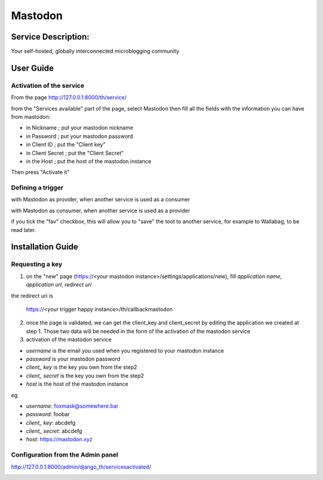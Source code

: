 Mastodon
========

Service Description:
--------------------

Your self-hosted, globally interconnected microblogging community

User Guide
----------

Activation of the service
~~~~~~~~~~~~~~~~~~~~~~~~~

From the page http://127.0.0.1:8000/th/service/

.. image:: https://raw.githubusercontent.com/foxmask/django-th/master/docs/installation_guide/public_services.png
   :alt: Services

from the "Services available" part of the page, select Mastodon then fill all the fields with the information you can have from mastodon:

* in Nickname ; put your mastodon nickname
* in Password ; put your mastodon password
* in Client ID ; put the "Client key"
* in Client Secret ; put the "Client Secret"
* in the Host ; put the host of the mastodon instance

Then press "Activate it"


Defining a trigger
~~~~~~~~~~~~~~~~~~

with Mastodon as provider, when another service is used as a consumer

.. image:: https://raw.githubusercontent.com/foxmask/django-th/master/docs/installation_guide/mastodon_provider_step1.png
    :alt: mastodon step 1

.. image:: https://raw.githubusercontent.com/foxmask/django-th/master/docs/installation_guide/mastodon_provider_step2.png
    :alt: mastodon step 2

with Mastodon as consumer, when another service is used as a provider

.. image:: https://raw.githubusercontent.com/foxmask/django-th/master/docs/installation_guide/mastodon_consumer_step3.png
    :alt: mastodon step 3

.. image:: https://raw.githubusercontent.com/foxmask/django-th/master/docs/installation_guide/mastodon_consumer_step4.png
    :alt: mastodon step 4

if you tick the "fav" checkbox, this will allow you to "save" the toot to another service, for example to Wallabag, to be read later.

Installation Guide
------------------

Requesting a key
~~~~~~~~~~~~~~~~

1) on the "new" page (https://<your mastodon instance>/settings/applications/new), fill `application name`, `application url`, `redirect uri`

the redirect uri is

    https://<your trigger happy instance>/th/callbackmastodon


2) once the page is validated, we can get the client_key and client_secret by editing the application  we created at step 1. Those two data will be needed in the form of the activation of the mastodon service

3) activation of the mastodon service

*  `username` is the email you used when you registered to your mastodon instance
*  `password` is your mastodon password
*  `client_ key` is the key you own from the step2
*  `client_ secret` is the key you own from the step2
*  `host` is the host of the mastodon instance

eg

* `username`: foxmask@somewhere.bar
* `password`: foobar
*  `client_ key`: abcdefg
*  `client_ secret`: abcdefg
* `host`: https://mastodon.xyz


Configuration from the Admin panel
~~~~~~~~~~~~~~~~~~~~~~~~~~~~~~~~~~

http://127.0.0.1:8000/admin/django_th/servicesactivated/

.. image:: https://raw.githubusercontent.com/foxmask/django-th/master/docs/installation_guide/service_mastodon.png
    :target: https://joinmastodon.org/
    :alt: Mastdoon
